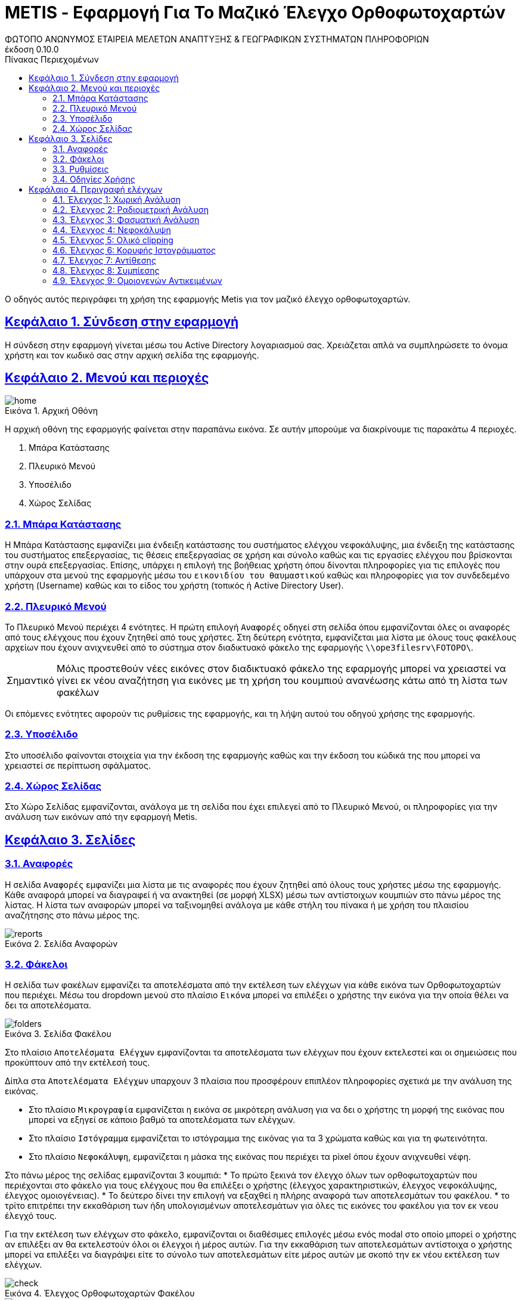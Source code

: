 = METIS - Εφαρμογή Για Το Μαζικό Έλεγχο Ορθοφωτοχαρτών
:author: ΦΩΤΟΠΟ ΑΝΩΝΥΜΟΣ ΕΤΑΙΡΕΙΑ ΜΕΛΕΤΩΝ ΑΝΑΠΤΥΞΗΣ & ΓΕΩΓΡΑΦΙΚΩΝ ΣΥΣΤΗΜΑΤΩΝ ΠΛΗΡΟΦΟΡΙΩΝ
:revnumber: 0.10.0
:description: Ο οδηγός αυτός περιγράφει τη χρήση της εφαρμογής Metis για τον μαζικό έλεγχο ορθοφωτοχαρτών.
:doctype: book
:sectanchors:
:sectlinks:
:toc: left
:sectnums:
:appendix-caption: Παράρτημα
:appendix-refsig: {appendix-caption}
:caution-caption: Προσοχή
:chapter-signifier: Κεφάλαιο
:chapter-refsig: {chapter-signifier}
:example-caption: Παράδειγμα
:figure-caption: Εικόνα
:important-caption: Σημαντικό
:last-update-label: Τελευταία ενημέρωση
ifdef::listing-caption[:listing-caption: Καταχώρηση]
ifdef::manname-title[:manname-title: Ονομα]
:note-caption: Σημείωση
:part-signifier: Μέρος
:part-refsig: {part-signifier}
ifdef::preface-title[:preface-title: Πρόλογος]
:section-refsig: Ενότητα
:table-caption: Πίνακας
:tip-caption: Υπόδειξη
:toc-title: Πίνακας Περιεχομένων
:untitled-label: Χωρίς τίτλο
:version-label: Έκδοση
:warning-caption: Προειδοποίηση

{description}

== Σύνδεση στην εφαρμογή

Η σύνδεση στην εφαρμογή γίνεται μέσω του Active Directory λογαριασμού σας. Χρειάζεται απλά να συμπληρώσετε το όνομα χρήστη και τον κωδικό σας στην αρχική σελίδα της εφαρμογής.


== Μενού και περιοχές

.Αρχική Οθόνη
[#home-img]
image::img/home.png[align="center"]

Η αρχική οθόνη της εφαρμογής φαίνεται στην παραπάνω εικόνα.
Σε αυτήν μπορούμε να διακρίνουμε τις παρακάτω 4 περιοχές.

. Μπάρα Κατάστασης
. Πλευρικό Μενού
. Υποσέλιδο
. Χώρος Σελίδας

=== Μπάρα Κατάστασης

Η Μπάρα Κατάστασης εμφανίζει μια ένδειξη κατάστασης του συστήματος ελέγχου νεφοκάλυψης, μια ένδειξη της κατάστασης του συστήματος επεξεργασίας, τις θέσεις επεξεργασίας σε χρήση και σύνολο καθώς και τις εργασίες ελέγχου που βρίσκονται στην ουρά επεξεργασίας.
Επίσης, υπάρχει η επιλογή της βοήθειας χρήστη όπου δίνονται πληροφορίες για τις επιλογές που υπάρχουν στα μενού της εφαρμογής μέσω του `εικονιδίου του θαυμαστικού` καθώς και πληροφορίες για τον συνδεδεμένο χρήστη (Username) καθώς και το είδος του χρήστη (τοπικός ή Active Directory User).

=== Πλευρικό Μενού

Το Πλευρικό Μενού περιέχει 4 ενότητες.
Η πρώτη επιλογή `Αναφορές` οδηγεί στη σελίδα όπου εμφανίζονται όλες οι αναφορές από τους ελέγχους που έχουν ζητηθεί από τους χρήστες.
Στη δεύτερη ενότητα, εμφανίζεται μια λίστα με όλους τους φακέλους αρχείων που έχουν ανιχνευθεί από το σύστημα στον διαδικτυακό φάκελο της εφαρμογής `\\ope3filesrv\FOTOPO\`.

IMPORTANT: Μόλις προστεθούν νέες εικόνες στον διαδικτυακό φάκελο της εφαρμογής μπορεί να χρειαστεί να γίνει εκ νέου αναζήτηση για εικόνες με τη χρήση του κουμπιού ανανέωσης κάτω από τη λίστα των φακέλων

Οι επόμενες ενότητες αφορούν τις ρυθμίσεις της εφαρμογής, και τη λήψη αυτού του οδηγού χρήσης της εφαρμογής.

=== Υποσέλιδο

Στο υποσέλιδο φαίνονται στοιχεία για την έκδοση της εφαρμογής καθώς και την έκδοση του κώδικά της που μπορεί να χρειαστεί σε περίπτωση σφάλματος.

=== Χώρος Σελίδας

Στο Χώρο Σελίδας εμφανίζονται, ανάλογα με τη σελίδα που έχει επιλεγεί από το Πλευρικό Μενού, οι πληροφορίες για την ανάλυση των εικόνων από την εφαρμογή Metis.

== Σελίδες

=== Αναφορές

Η σελίδα `Αναφορές` εμφανίζει μια λίστα με τις αναφορές που έχουν ζητηθεί από όλους τους χρήστες μέσω της εφαρμογής.
Κάθε αναφορά μπορεί να διαγραφεί ή να ανακτηθεί (σε μορφή XLSΧ) μέσω των αντίστοιχων κουμπιών στο πάνω μέρος της λίστας.
Η λίστα των αναφορών μπορεί να ταξινομηθεί ανάλογα με κάθε στήλη του πίνακα ή με χρήση του πλαισίου αναζήτησης στο πάνω μέρος της.

.Σελίδα Αναφορών
[#reports-img]
image::img/reports.png[align="center"]

=== Φάκελοι

Η σελίδα των φακέλων εμφανίζει τα αποτελέσματα από την εκτέλεση των ελέγχων για κάθε εικόνα των Ορθοφωτοχαρτών που περιέχει.
Μέσω του dropdown μενού στο πλαίσιο `Εικόνα` μπορεί να επιλέξει ο χρήστης την εικόνα για την οποία θέλει να δει τα αποτελέσματα.

.Σελίδα Φακέλου
[#folders-img]
image::img/folders.png[align="center"]

Στο πλαίσιο `Αποτελέσματα Ελέγχων` εμφανίζονται τα αποτελέσματα των ελέγχων που έχουν εκτελεστεί και οι σημειώσεις που προκύπτουν από την εκτέλεσή τους.

Δίπλα στα `Αποτελέσματα Ελέγχων` υπαρχουν 3 πλαίσια που προσφέρουν επιπλέον πληροφορίες σχετικά με την ανάλυση της εικόνας.

* Στο πλαίσιο `Μικρογραφία` εμφανίζεται η εικόνα σε μικρότερη ανάλυση για να δει ο χρήστης τη μορφή της εικόνας που μπορεί να εξηγεί σε κάποιο βαθμό τα αποτελέσματα των ελέγχων.
* Στο πλαίσιο `Ιστόγραμμα` εμφανίζεται το ιστόγραμμα της εικόνας για τα 3 χρώματα καθώς και για τη φωτεινότητα.
* Στο πλαίσιο `Νεφοκάλυψη`, εμφανίζεται η μάσκα της εικόνας που περιέχει τα pixel όπου έχουν ανιχνευθεί νέφη.

Στο πάνω μέρος της σελίδας εμφανίζονται 3 κουμπιά:
* Το πρώτο ξεκινά τον έλεγχο όλων των ορθοφωτοχαρτών που περιέχονται στο φάκελο για τους ελέγχους που θα επιλέξει ο χρήστης (έλεγχος χαρακτηριστικών, έλεγχος νεφοκάλυψης, έλεγχος ομοιογένειας).
* Το δεύτερο δίνει την επιλογή να εξαχθεί η πλήρης αναφορά των αποτελεσμάτων του φακέλου.
* το τρίτο επιτρέπει την εκκαθάριση των ήδη υπολογισμένων αποτελεσμάτων για όλες τις εικόνες του φακέλου για τον εκ νεου έλεγχό τους.

Για την εκτέλεση των ελέγχων στο φάκελο, εμφανίζονται οι διαθέσιμες επιλογές μέσω ενός modal στο οποίο μπορεί ο χρήστης αν επιλέξει αν θα εκτελεστούν όλοι οι έλεγχοι ή μέρος αυτών.
Για την εκκαθάριση των αποτελεσμάτων αντίστοιχα ο χρήστης μπορεί να επιλέξει να διαγράψει είτε το σύνολο των αποτελεσμάτων είτε μέρος αυτών με σκοπό την εκ νέου εκτέλεση των ελέγχων.

.Έλεγχος Ορθοφωτοχαρτών Φακέλου
[#check-img]
image::img/check.png[align="center"]

.Διαγραφή Αποτελεσμάτων Ελέγχων Ορθοφωτοχαρτών Φακέλου
[#results-img]
image::img/delete-results.png[align="center"]

=== Ρυθμίσεις

Η σελίδα ρυθμίσεων εφαρμογής εμφανίζει παραμέτρους που αφορούν τις τοποθεσίες στις οποίες η εφαρμογή αναζητεί τις εικόνες των ορθοφωτοχαρτών, αποθηκεύει τα αποτελέσματα των ελέγχων προσωρινά όπως και τις αναφορές των αποτελεσμάτων αλλά και τις μικρογραφίες των εικόνων.

Σε αυτή τη σελίδα εμφανίζονται επίσης οι ρυθμίσεις σχετικά με την επεξεργασία των εικόνων των ορθοφωτοχαρτών και τις θέσεις στην ουρά επεξεργασίας.

Τέλος, εμφανίζονται το σύνολο των ελέγχων που είναι διαθέσιμοι και η κατάστασή τους, `ενεργός` ή `ανενεργός` με τη δυνατότητα (σε μελλοντική έκδοση) να ενεργοποιούνται όσοι έλεγχοι επιθυμούμε ανά πάσα στιγμή.

IMPORTANT: Η δυνατότητα αλλαγής αυτών των ρυθμίσεων είναι για την ώρα ανενεργή και υπάρχει η εμφάνισή τους για την επισκόπησή τους κατά τη χρήση της εφαρμογής.

.Σελίδα Ρυθμίσεων
[#settings-img]
image::img/settings.png[align="center"]

=== Οδηγίες Χρήσης

Μέσω αυτού του συνδέσμου μπορείτε να κατεβάσετε τον οδηγό αυτό.

== Περιγραφή ελέγχων

=== Έλεγχος 1: Χωρική Ανάλυση

[NOTE.think,caption=Περιγραφη]
====
Έλεγχος της χωρικής ανάλυσης όπου θα διαπιστωθεί ότι ο λόγος της τελικής ανάλυσης της ορθοαναγωγής προς την απόσταση δειγματοληψίας εδάφους (απόσταση μεταξύ δύο διαδοχικών κέντρων εικονοστοιχείων που μετριούνται στο έδαφος) είναι σύμφωνα με τις προδιαγραφές
====

Πρόκειται για έλεγχο των χωρικών χαρακτηριστικών της εικόνας.
Οι έλεγχοι γίνονται σε 2 σημεία:

. Image World file
. Image file

Στο `Image World file` γίνεται έλεγχος των `xPixelSize==0.5`, `yPixelSize==-0.5`, `|xRotation|==|yRotation|` και `xCenter`, `yCenter` με δεκαδικά στοιχεία `.25` και `.75` .

Στο `Image file` γίνεται έλεγχος των `Exifs` έτσι ώστε να έχουν στο κλειδί `0x830e` τιμή 0.5 στα `xPixelSize` και `yPixelSize`.

=== Έλεγχος 2: Ραδιομετρική Ανάλυση

[NOTE.think,caption=Περιγραφη]
====
Έλεγχος της ραδιομετρικής ανάλυσης όπου θα επαληθευτεί ότι είναι 11-12 bits ανά κανάλι σύμφωνα με τις προδιαγραφές
====

Πρόκειται για έλεγχο των ραδιομετρικών χαρακτηριστικών της εικόνας που γίνεται με βάση τα metadata της εικόνας στο κλειδί `BITS_PER_SAMPLE` και η τιμή των bits πρέπει να είναι τουλάχιστον 8 σε κάθε ένα από τα 4 κανάλια.

=== Έλεγχος 3: Φασματική Ανάλυση

[NOTE.think,caption=Περιγραφη]
====
Έλεγχος της φασματικής ανάλυσης όπου θα διαπιστωθεί ότι το πλήθος των καναλιών είναι σύμφωνο με τα στοιχεία παράδοσης και της προδιαγραφές
====

Πρόκειται για έλεγχο των φασματικών χαρακτηριστικών της εικόνας που γίνεται με βάση τα metadata και τα δεδομένα της εικόνας έτσι ώστε να υπάρχουν 3 components χρωμάτων και 4 συνολικά με το 4ο να είναι το NIR.

=== Έλεγχος 4: Νεφοκάλυψη

[NOTE.think,caption=Περιγραφη]
====
Έλεγχος νεφοκάλυψης ανά εικόνα και συνολικά σε συμφωνία με τις προδιαγραφές
====

Για τον έλεγχο της νεφοκάλυψης γίνεται έλεγχος της εικόνας σε 3 φάσεις.

. Στην πρώτη φάση γίνεται έλεγχος της εικόνας με βάση τις τιμές των 3ων χρωμάτων σε κομμάτια 256x256 pixel (tile).
Για κάθε tile δημιουργείται μια μάσκα που περιέχει τα pixel όπου υπάρχουν σύννεφα.
Με την ολοκλήρωση των ελέγχων όλων των tiles δημιουργείται η μάσκα που περιέχει τη συνολική νεφοκάλυψη της εικόνας.
. Στη δεύτερη φάση αφαιρούνται από τη μάσκα αυτή pixels που δεν έχουν τουλάχιστον άλλα `2` pixel νέφους δίπλα τους καθώς δεν αποτελούν μέρος ενός νέφους.
. Στην τρίτη φάση αφαιρούνται από τη μάσκα pixels τα οποία βρίσκονται σε περιοχές (μεγέθους `100x100`) που υπάρχουν λιγότερα από `3%` pixels πιθανού νέφους καθώς δεν αποτελούν μέρος ενός νέφους.

Στο τέλος υπολογίζονται από τη μάσκα τα pixels που περιέχουν σύννεφα και συγκρίνονται με το συνολικό μέγεθος της εικόνας ως ποσοστό.

=== Έλεγχος 5: Ολικό clipping

[NOTE.think,caption=Περιγραφη]
====
Έλεγχος ολικού clipping το οποίο υπολογίζεται στο ιστόγραμμα φωτεινότητας σύμφωνα με τις προδιαγραφές
====

NOTE: Τα επίπεδα του γκρι υπολογίζονται από τον τύπο: `0.299 * red + 0.587 * green + 0.114 * blue`

Για τον έλεγχο αυτό υπολογίζεται το ιστόγραμμα της φωτεινότητας (επίπεδα γκρι) της εικόνας καθώς και τα ιστογράμματα των τριών χρωμάτων.
Στο ιστόγραμμα της φωτεινότητας υπολογίζεται ο αριθμός των pixels που αντιστοιχούν στις τιμές (bins) `[0,1,2,3,4]` και `[251,252,253,254,255]`.
Ο αριθμός αυτός πρέπει να είναι `<0.5%` του συνολικού μεγέθους της εικόνας.

=== Έλεγχος 6: Κορυφής Ιστογράμματος

[NOTE.think,caption=Περιγραφη]
====
Έλεγχος κορυφής ιστογράμματος από την τυπική μέση τιμή (πχ 8bit 128) και σύμφωνα με τις προδιαγραφές
====

NOTE: Τα επίπεδα του γκρι υπολογίζονται από τον τύπο: `0.299 * red + 0.587 * green + 0.114 * blue`

Για τον έλεγχο αυτό υπολογίζεται το ιστόγραμμα της φωτεινότητας (επίπεδα γκρι) της εικόνας καθώς και τα ιστογράμματα των τριών χρωμάτων.
Στο ιστόγραμμα της φωτεινότητας υπολογίζεται η τιμή (bin) στην οποία αντιστοιχούν τα περισσότερα pixels.
Το bin αυτό ελέγχεται να βρίσκεται μέσα στο όριο `+/-15%` της μέσης τιμής που για εικόνα 8bit αντιστοιχεί στο διάστημα `[108,147]`.
Στα αποτελέσματα προστίθεται επίσης και η κορυφή των ιστογραμμάτων των 3ων χρωμάτων.

=== Έλεγχος 7: Αντίθεσης

[NOTE.think,caption=Περιγραφη]
====
Έλεγχος αντίθεσης ανά κανάλι ως έλεγχος της μεταβλητότητας των ψηφιακών τιμών (DN) σαν ποσοστό των διαθεσίμων επιπέδων του γκρι και σύμφωνα με τις προδιαγραφές
====

NOTE: Τα επίπεδα του γκρι υπολογίζονται από τον τύπο: `0.299 * red + 0.587 * green + 0.114 * blue`

Για τον έλεγχο αυτό υπολογίζεται η φωτεινότητας (επίπεδα γκρι) της εικόνας και οι μέση τιμή και τυπική απόκλιση του συνόλου των τιμών.
Ο συντελεστής διακύμανσης των τιμών είναι ο λόγος της τυπικής απόκλισης προς τη μέση τιμή των επιπέδων του γκρι.
Ο συντελεστής αυτός ελέγχεται να είναι ανάμεσα στο `10%` και `20%`.
Στα αποτελέσματα παραθέτεται επίσης και η μέση τιμή, η τυπική απόκλιση και η διακύμανση των τιμών των επιπέδων του γκρι.

=== Έλεγχος 8: Συμπίεσης

[NOTE.think,caption=Περιγραφη]
====
Έλεγχος συμπίεσης στον μορφότυπο των αρχείων (GeoTiff ή/και JPEG2000) και σύμφωνα με τις προδιαγραφές
====

Πρόκειται για έλεγχο της συμπίεσης της εικόνας που γίνεται με βάση τα metadata και τα δεδομένα της εικόνας.
Πιο συγκεκριμένα ελέγχεται η ύπαρξη των παρακάτω στοιχείων:

* Καμία συμπίεση
* Συμπίεση CCITT_RLE
* Συμπίεση CCITT_T_4
* Συμπίεση CCITT_T_6
* Συμπίεση LZW
* Συμπίεση ZLIB
* Συμπίεση PACKBITS
* Συμπίεση DEFLATE

IMPORTANT: Εφόσον ανιχνευθεί οτι μια εικόνα είναι συμπιεσμένη, τότε γίνεται η αποσυμπίεσή της και οι έλεγχοι της εφαρμογής γίνονται πάνω στην αποσυμπιεσμένη εικόνα.

=== Έλεγχος 9: Ομοιογενών Αντικειμένων

[NOTE.think,caption=Περιγραφη]
====
Αναγνώριση ομοιογενών αντικειμένων και αυτόματη μέτρηση και για την ισορροπία χρώματος και θόρυβο όπου προκύπτει αφενός ως η διαφορά μεταξύ του ελάχιστου και του μέγιστου ψηφιακού συνόλου στην τριάδα υπολογιζόμενη σε σχεδόν «ουδέτερα» αντικείμενα (όπως άσφαλτος ή ταράτσες κτιρίων - δεν εφαρμόζεται σε παγχρωματικές εικόνες) και αφετέρου ως η αναλογία σήματος προς θόρυβο (SNR) που καθορίζεται σαν τον λόγο της μέσης ψηφιακής τιμής (DN) του pixel (DN Value) προς την μεταβλητότητα (standard deviation) των ψηφιακών τιμών (υπολογισμένη σε περιοχές με ομοιόμορφη πυκνότητα μέσων τιμών) και σύμφωνα με τις προδιαγραφές
====

